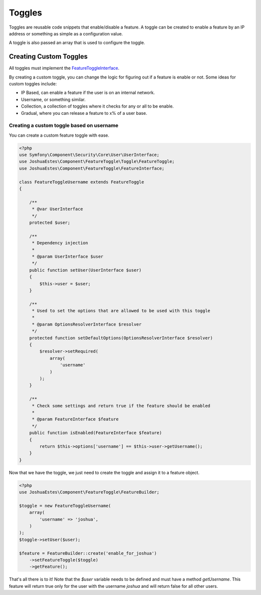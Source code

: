 =======
Toggles
=======

Toggles are reusable code snippets that enable/disable a feature. A toggle can
be created to enable a feature by an IP address or something as simple as a
configuration value.

A toggle is also passed an array that is used to configure the toggle.

-----------------------
Creating Custom Toggles
-----------------------

All toggles must implement the `FeatureToggleInterface <https://github.com/JoshuaEstes/FeatureToggle/blob/master/src/JoshuaEstes/Component/FeatureToggle/Toggle/FeatureToggleInterface.php>`_.

By creating a custom toggle, you can change the logic for figuring out if a
feature is enable or not. Some ideas for custom toggles include:

* IP Based, can enable a feature if the user is on an internal network.
* Username, or something similar.
* Collection, a collection of toggles where it checks for any or all to be enable.
* Gradual, where you can release a feature to x% of a user base.

Creating a custom toggle based on username
==========================================

You can create a custom feature toggle with ease.

.. code-block:: php

    <?php
    use Symfony\Component\Security\Core\User\UserInterface;
    use JoshuaEstes\Component\FeatureToggle\Toggle\FeatureToggle;
    use JoshuaEstes\Component\FeatureToggle\FeatureInterface;

    class FeatureToggleUsername extends FeatureToggle
    {

        /**
         * @var UserInterface
         */
        protected $user;

        /**
         * Dependency injection
         *
         * @param UserInterface $user
         */
        public function setUser(UserInterface $user)
        {
            $this->user = $user;
        }

        /**
         * Used to set the options that are allowed to be used with this toggle
         *
         * @param OptionsResolverInterface $resolver
         */
        protected function setDefaultOptions(OptionsResolverInterface $resolver)
        {
            $resolver->setRequired(
                array(
                    'username'
                )
            );
        }

        /**
         * Check some settings and return true if the feature should be enabled
         *
         * @param FeatureInterface $feature
         */
        public function isEnabled(FeatureInterface $feature)
        {
            return $this->options['username'] == $this->user->getUsername();
        }
    }

Now that we have the toggle, we just need to create the toggle and assign it to
a feature object.

.. code-block:: php

    <?php
    use JoshuaEstes\Component\FeatureToggle\FeatureBuilder;

    $toggle = new FeatureToggleUsername(
        array(
            'username' => 'joshua',
        )
    );
    $toggle->setUser($user);

    $feature = FeatureBuilder::create('enable_for_joshua')
        ->setFeatureToggle($toggle)
        ->getFeature();

That's all there is to it! Note that the `$user` variable needs to be
defined and must have a method `getUsername`. This feature will return true
only for the user with the username `joshua` and will return false for
all other users.
